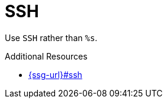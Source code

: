 :navtitle: SSH
:keywords: reference, rule, SSH

= SSH

Use `SSH` rather than `%s`.

.Additional Resources

* link:{ssg-url}#ssh[]

